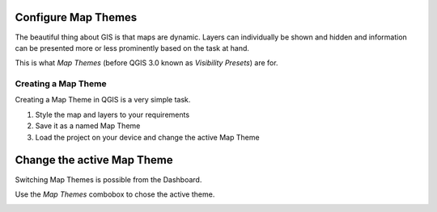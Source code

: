 

Configure Map Themes
====================

The beautiful thing about GIS is that maps are dynamic. Layers can individually
be shown and hidden and information can be presented more or less prominently
based on the task at hand.

This is what *Map Themes* (before QGIS 3.0 known as *Visibility Presets*) are
for.

Creating a Map Theme
--------------------

Creating a Map Theme in QGIS is a very simple task.

.. container:: clearer text-center

    .. image:: /images/map_themes_configuration.gif
       :width: 600px
       :alt: Map Theme Configuration

1. Style the map and layers to your requirements
2. Save it as a named Map Theme
3. Load the project on your device and change the active Map Theme


Change the active Map Theme
===========================

Switching Map Themes is possible from the Dashboard.

Use the *Map Themes* combobox to chose the active theme.

.. container:: clearer text-center

    .. image:: /images/mapthemes.gif
       :width: 640px
       :alt: Change Map Theme

